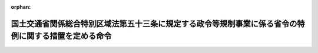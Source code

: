 .. _425M60000802001_20160401_427M60000802004:

:orphan:

======================================================================================================
国土交通省関係総合特別区域法第五十三条に規定する政令等規制事業に係る省令の特例に関する措置を定める命令
======================================================================================================

.. raw:: html
    
    
    <main id="contentsLaw" class="active">
    <div id="innerDocument" class="active">
    
    
    
    
    <div style="margin-bottom: 12px;">
    <div id="lawTitleNo" style="font-size: 1.067rem; font-weight: bold;" class="_shokanBoxParent">平成二十五年内閣府・国土交通省令第一号<div class="_shokanBox"></div>
    <div class="_inyoBox" id="_inyo_"></div>
    </div>
    <div id="lawTitle" style="margin-left: 3rem; font-size: 1.5rem; font-weight: bold; line-height: 1.25em;" class="_shokanBoxParent">
    <span data-xpath="">国土交通省関係総合特別区域法第五十三条に規定する政令等規制事業に係る省令の特例に関する措置を定める命令</span><div class="_shokanBox" id="_shokan_"><div class="_shokanBtnIcons"></div></div>
    <div class="_inyoBox" id="_inyo_"></div>
    </div>
    </div><section id="EnactStatement" class="active EnactStatement"><div class="_div_EnactStatement _shokanBoxParent" style="text-indent: 1em;">
    <span data-xpath="">総合特別区域法（平成二十三年法律第八十一号）第五十三条の規定に基づき、国土交通省関係総合特別区域法第五十三条に規定する政令等規制事業に係る省令の特例に関する措置を定める命令を次のように定める。</span><div class="_shokanBox" id="_shokan_"><div class="_shokanBtnIcons"></div></div>
    <div class="_inyoBox" id="_inyo_"></div>
    </div></section><section id="MainProvision" class="active MainProvision"><section class="active Paragraph"><div style="text-indent: 1em;" class="_div_ParagraphSentence _shokanBoxParent">
    <span data-xpath="">総合特別区域法（以下「法」という。）第三十一条第一項の指定を受けた地方公共団体が、法第三十五条第二項第一号に規定する特定地域活性化事業として、回送運行効率化事業（法第三十一条第一項に規定する地域活性化総合特別区域内において、道路運送車両法（昭和二十六年法律第百八十五号）第三十六条の二第一項（同法第七十三条第二項において準用する場合を含む。）の許可を受けて行う自動車（二輪自動車、側車付二輪自動車、三輪自動車、被<ruby class="law-ruby">牽<rt class="law-ruby">けん</rt></ruby>引自動車及び道路運送車両法施行規則（昭和二十六年運輸省令第七十四号）第八条の二第一項に規定する国土交通大臣の指定する大型特殊自動車を除く。以下同じ。）の回送運行の効率化を図る事業をいう。以下同じ。）を定めた地域活性化総合特別区域計画（法第三十五条第一項に規定する地域活性化総合特別区域計画をいう。以下同じ。）について、内閣総理大臣の認定（法第三十八条第一項に規定する認定をいう。以下同じ。）を申請し、その認定を受けたときは、当該認定の日以後は、当該回送運行効率化事業に係る自動車に対する同令第二十六条の五において準用する同令第二十四条において準用する同令第八条の二第一項の規定の適用については、当該自動車を認定を受けた地域活性化総合特別区域計画に定められた方法により運行の用に供する場合に限り、同項中「前面及び後面」とあるのは「前面又は前面及び後面」とする。</span><div class="_shokanBox" id="_shokan_"><div class="_shokanBtnIcons"></div></div>
    <div class="_inyoBox" id="_inyo_"></div>
    </div></section></section><section id="" class="active SupplProvision"><div class="_div_SupplProvisionLabel SupplProvisionLabel _shokanBoxParent" style="margin-bottom: 10px; margin-left: 3em; font-weight: bold;">
    <span data-xpath="">附　則</span><div class="_shokanBox" id="_shokan_"><div class="_shokanBtnIcons"></div></div>
    <div class="_inyoBox" id="_inyo_"></div>
    </div>
    <section class="active Paragraph"><div style="text-indent: 1em;" class="_div_ParagraphSentence _shokanBoxParent">
    <span data-xpath="">この命令は、公布の日から施行する。</span><div class="_shokanBox" id="_shokan_"><div class="_shokanBtnIcons"></div></div>
    <div class="_inyoBox" id="_inyo_"></div>
    </div></section></section><section id="" class="active SupplProvision"><div class="_div_SupplProvisionLabel SupplProvisionLabel _shokanBoxParent" style="margin-bottom: 10px; margin-left: 3em; font-weight: bold;">
    <span data-xpath="">附　則</span>　（平成二七年一二月二八日内閣府・国土交通省令第四号）<div class="_shokanBox" id="_shokan_"><div class="_shokanBtnIcons"></div></div>
    <div class="_inyoBox" id="_inyo_"></div>
    </div>
    <section class="active Paragraph"><div style="text-indent: 1em;" class="_div_ParagraphSentence _shokanBoxParent">
    <span data-xpath="">この命令は、平成二十八年四月一日から施行する。</span><div class="_shokanBox" id="_shokan_"><div class="_shokanBtnIcons"></div></div>
    <div class="_inyoBox" id="_inyo_"></div>
    </div></section></section>
    
    
    
    
    
    </div>
    </main>
    
    
